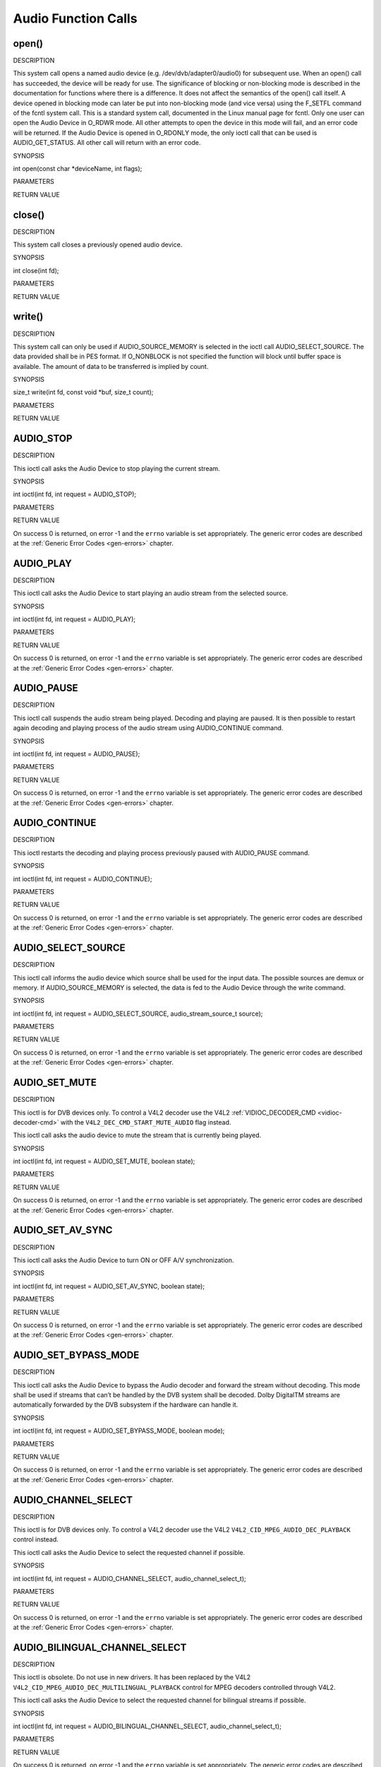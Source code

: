 .. -*- coding: utf-8; mode: rst -*-

.. _audio_function_calls:

====================
Audio Function Calls
====================


.. _audio_fopen:

open()
======

DESCRIPTION

This system call opens a named audio device (e.g.
/dev/dvb/adapter0/audio0) for subsequent use. When an open() call has
succeeded, the device will be ready for use. The significance of
blocking or non-blocking mode is described in the documentation for
functions where there is a difference. It does not affect the semantics
of the open() call itself. A device opened in blocking mode can later be
put into non-blocking mode (and vice versa) using the F_SETFL command
of the fcntl system call. This is a standard system call, documented in
the Linux manual page for fcntl. Only one user can open the Audio Device
in O_RDWR mode. All other attempts to open the device in this mode will
fail, and an error code will be returned. If the Audio Device is opened
in O_RDONLY mode, the only ioctl call that can be used is
AUDIO_GET_STATUS. All other call will return with an error code.

SYNOPSIS

int open(const char *deviceName, int flags);

PARAMETERS



.. flat-table::
    :header-rows:  0
    :stub-columns: 0


    -  .. row 1

       -  const char *deviceName

       -  Name of specific audio device.

    -  .. row 2

       -  int flags

       -  A bit-wise OR of the following flags:

    -  .. row 3

       -  
       -  O_RDONLY read-only access

    -  .. row 4

       -  
       -  O_RDWR read/write access

    -  .. row 5

       -  
       -  O_NONBLOCK open in non-blocking mode

    -  .. row 6

       -  
       -  (blocking mode is the default)


RETURN VALUE



.. flat-table::
    :header-rows:  0
    :stub-columns: 0


    -  .. row 1

       -  ENODEV

       -  Device driver not loaded/available.

    -  .. row 2

       -  EBUSY

       -  Device or resource busy.

    -  .. row 3

       -  EINVAL

       -  Invalid argument.



.. _audio_fclose:

close()
=======

DESCRIPTION

This system call closes a previously opened audio device.

SYNOPSIS

int close(int fd);

PARAMETERS



.. flat-table::
    :header-rows:  0
    :stub-columns: 0


    -  .. row 1

       -  int fd

       -  File descriptor returned by a previous call to open().


RETURN VALUE



.. flat-table::
    :header-rows:  0
    :stub-columns: 0


    -  .. row 1

       -  EBADF

       -  fd is not a valid open file descriptor.



.. _audio_fwrite:

write()
=======

DESCRIPTION

This system call can only be used if AUDIO_SOURCE_MEMORY is selected
in the ioctl call AUDIO_SELECT_SOURCE. The data provided shall be in
PES format. If O_NONBLOCK is not specified the function will block
until buffer space is available. The amount of data to be transferred is
implied by count.

SYNOPSIS

size_t write(int fd, const void *buf, size_t count);

PARAMETERS



.. flat-table::
    :header-rows:  0
    :stub-columns: 0


    -  .. row 1

       -  int fd

       -  File descriptor returned by a previous call to open().

    -  .. row 2

       -  void *buf

       -  Pointer to the buffer containing the PES data.

    -  .. row 3

       -  size_t count

       -  Size of buf.


RETURN VALUE



.. flat-table::
    :header-rows:  0
    :stub-columns: 0


    -  .. row 1

       -  EPERM

       -  Mode AUDIO_SOURCE_MEMORY not selected.

    -  .. row 2

       -  ENOMEM

       -  Attempted to write more data than the internal buffer can hold.

    -  .. row 3

       -  EBADF

       -  fd is not a valid open file descriptor.



.. _AUDIO_STOP:

AUDIO_STOP
==========

DESCRIPTION

This ioctl call asks the Audio Device to stop playing the current
stream.

SYNOPSIS

int ioctl(int fd, int request = AUDIO_STOP);

PARAMETERS



.. flat-table::
    :header-rows:  0
    :stub-columns: 0


    -  .. row 1

       -  int fd

       -  File descriptor returned by a previous call to open().

    -  .. row 2

       -  int request

       -  Equals AUDIO_STOP for this command.


RETURN VALUE

On success 0 is returned, on error -1 and the ``errno`` variable is set
appropriately. The generic error codes are described at the
:ref:`Generic Error Codes <gen-errors>` chapter.


.. _AUDIO_PLAY:

AUDIO_PLAY
==========

DESCRIPTION

This ioctl call asks the Audio Device to start playing an audio stream
from the selected source.

SYNOPSIS

int ioctl(int fd, int request = AUDIO_PLAY);

PARAMETERS



.. flat-table::
    :header-rows:  0
    :stub-columns: 0


    -  .. row 1

       -  int fd

       -  File descriptor returned by a previous call to open().

    -  .. row 2

       -  int request

       -  Equals AUDIO_PLAY for this command.


RETURN VALUE

On success 0 is returned, on error -1 and the ``errno`` variable is set
appropriately. The generic error codes are described at the
:ref:`Generic Error Codes <gen-errors>` chapter.


.. _AUDIO_PAUSE:

AUDIO_PAUSE
===========

DESCRIPTION

This ioctl call suspends the audio stream being played. Decoding and
playing are paused. It is then possible to restart again decoding and
playing process of the audio stream using AUDIO_CONTINUE command.

SYNOPSIS

int ioctl(int fd, int request = AUDIO_PAUSE);

PARAMETERS



.. flat-table::
    :header-rows:  0
    :stub-columns: 0


    -  .. row 1

       -  int fd

       -  File descriptor returned by a previous call to open().

    -  .. row 2

       -  int request

       -  Equals AUDIO_PAUSE for this command.


RETURN VALUE

On success 0 is returned, on error -1 and the ``errno`` variable is set
appropriately. The generic error codes are described at the
:ref:`Generic Error Codes <gen-errors>` chapter.


.. _AUDIO_CONTINUE:

AUDIO_CONTINUE
==============

DESCRIPTION

This ioctl restarts the decoding and playing process previously paused
with AUDIO_PAUSE command.

SYNOPSIS

int ioctl(int fd, int request = AUDIO_CONTINUE);

PARAMETERS



.. flat-table::
    :header-rows:  0
    :stub-columns: 0


    -  .. row 1

       -  int fd

       -  File descriptor returned by a previous call to open().

    -  .. row 2

       -  int request

       -  Equals AUDIO_CONTINUE for this command.


RETURN VALUE

On success 0 is returned, on error -1 and the ``errno`` variable is set
appropriately. The generic error codes are described at the
:ref:`Generic Error Codes <gen-errors>` chapter.


.. _AUDIO_SELECT_SOURCE:

AUDIO_SELECT_SOURCE
===================

DESCRIPTION

This ioctl call informs the audio device which source shall be used for
the input data. The possible sources are demux or memory. If
AUDIO_SOURCE_MEMORY is selected, the data is fed to the Audio Device
through the write command.

SYNOPSIS

int ioctl(int fd, int request = AUDIO_SELECT_SOURCE,
audio_stream_source_t source);

PARAMETERS



.. flat-table::
    :header-rows:  0
    :stub-columns: 0


    -  .. row 1

       -  int fd

       -  File descriptor returned by a previous call to open().

    -  .. row 2

       -  int request

       -  Equals AUDIO_SELECT_SOURCE for this command.

    -  .. row 3

       -  audio_stream_source_t source

       -  Indicates the source that shall be used for the Audio stream.


RETURN VALUE

On success 0 is returned, on error -1 and the ``errno`` variable is set
appropriately. The generic error codes are described at the
:ref:`Generic Error Codes <gen-errors>` chapter.


.. _AUDIO_SET_MUTE:

AUDIO_SET_MUTE
==============

DESCRIPTION

This ioctl is for DVB devices only. To control a V4L2 decoder use the
V4L2 :ref:`VIDIOC_DECODER_CMD <vidioc-decoder-cmd>` with the
``V4L2_DEC_CMD_START_MUTE_AUDIO`` flag instead.

This ioctl call asks the audio device to mute the stream that is
currently being played.

SYNOPSIS

int ioctl(int fd, int request = AUDIO_SET_MUTE, boolean state);

PARAMETERS



.. flat-table::
    :header-rows:  0
    :stub-columns: 0


    -  .. row 1

       -  int fd

       -  File descriptor returned by a previous call to open().

    -  .. row 2

       -  int request

       -  Equals AUDIO_SET_MUTE for this command.

    -  .. row 3

       -  boolean state

       -  Indicates if audio device shall mute or not.

    -  .. row 4

       -  
       -  TRUE Audio Mute

    -  .. row 5

       -  
       -  FALSE Audio Un-mute


RETURN VALUE

On success 0 is returned, on error -1 and the ``errno`` variable is set
appropriately. The generic error codes are described at the
:ref:`Generic Error Codes <gen-errors>` chapter.


.. _AUDIO_SET_AV_SYNC:

AUDIO_SET_AV_SYNC
=================

DESCRIPTION

This ioctl call asks the Audio Device to turn ON or OFF A/V
synchronization.

SYNOPSIS

int ioctl(int fd, int request = AUDIO_SET_AV_SYNC, boolean state);

PARAMETERS



.. flat-table::
    :header-rows:  0
    :stub-columns: 0


    -  .. row 1

       -  int fd

       -  File descriptor returned by a previous call to open().

    -  .. row 2

       -  int request

       -  Equals AUDIO_AV_SYNC for this command.

    -  .. row 3

       -  boolean state

       -  Tells the DVB subsystem if A/V synchronization shall be ON or OFF.

    -  .. row 4

       -  
       -  TRUE AV-sync ON

    -  .. row 5

       -  
       -  FALSE AV-sync OFF


RETURN VALUE

On success 0 is returned, on error -1 and the ``errno`` variable is set
appropriately. The generic error codes are described at the
:ref:`Generic Error Codes <gen-errors>` chapter.


.. _AUDIO_SET_BYPASS_MODE:

AUDIO_SET_BYPASS_MODE
=====================

DESCRIPTION

This ioctl call asks the Audio Device to bypass the Audio decoder and
forward the stream without decoding. This mode shall be used if streams
that can’t be handled by the DVB system shall be decoded. Dolby
DigitalTM streams are automatically forwarded by the DVB subsystem if
the hardware can handle it.

SYNOPSIS

int ioctl(int fd, int request = AUDIO_SET_BYPASS_MODE, boolean mode);

PARAMETERS



.. flat-table::
    :header-rows:  0
    :stub-columns: 0


    -  .. row 1

       -  int fd

       -  File descriptor returned by a previous call to open().

    -  .. row 2

       -  int request

       -  Equals AUDIO_SET_BYPASS_MODE for this command.

    -  .. row 3

       -  boolean mode

       -  Enables or disables the decoding of the current Audio stream in
          the DVB subsystem.

    -  .. row 4

       -  
       -  TRUE Bypass is disabled

    -  .. row 5

       -  
       -  FALSE Bypass is enabled


RETURN VALUE

On success 0 is returned, on error -1 and the ``errno`` variable is set
appropriately. The generic error codes are described at the
:ref:`Generic Error Codes <gen-errors>` chapter.


.. _AUDIO_CHANNEL_SELECT:

AUDIO_CHANNEL_SELECT
====================

DESCRIPTION

This ioctl is for DVB devices only. To control a V4L2 decoder use the
V4L2 ``V4L2_CID_MPEG_AUDIO_DEC_PLAYBACK`` control instead.

This ioctl call asks the Audio Device to select the requested channel if
possible.

SYNOPSIS

int ioctl(int fd, int request = AUDIO_CHANNEL_SELECT,
audio_channel_select_t);

PARAMETERS



.. flat-table::
    :header-rows:  0
    :stub-columns: 0


    -  .. row 1

       -  int fd

       -  File descriptor returned by a previous call to open().

    -  .. row 2

       -  int request

       -  Equals AUDIO_CHANNEL_SELECT for this command.

    -  .. row 3

       -  audio_channel_select_t ch

       -  Select the output format of the audio (mono left/right, stereo).


RETURN VALUE

On success 0 is returned, on error -1 and the ``errno`` variable is set
appropriately. The generic error codes are described at the
:ref:`Generic Error Codes <gen-errors>` chapter.


.. _AUDIO_BILINGUAL_CHANNEL_SELECT:

AUDIO_BILINGUAL_CHANNEL_SELECT
==============================

DESCRIPTION

This ioctl is obsolete. Do not use in new drivers. It has been replaced
by the V4L2 ``V4L2_CID_MPEG_AUDIO_DEC_MULTILINGUAL_PLAYBACK`` control
for MPEG decoders controlled through V4L2.

This ioctl call asks the Audio Device to select the requested channel
for bilingual streams if possible.

SYNOPSIS

int ioctl(int fd, int request = AUDIO_BILINGUAL_CHANNEL_SELECT,
audio_channel_select_t);

PARAMETERS



.. flat-table::
    :header-rows:  0
    :stub-columns: 0


    -  .. row 1

       -  int fd

       -  File descriptor returned by a previous call to open().

    -  .. row 2

       -  int request

       -  Equals AUDIO_BILINGUAL_CHANNEL_SELECT for this command.

    -  .. row 3

       -  audio_channel_select_t ch

       -  Select the output format of the audio (mono left/right, stereo).


RETURN VALUE

On success 0 is returned, on error -1 and the ``errno`` variable is set
appropriately. The generic error codes are described at the
:ref:`Generic Error Codes <gen-errors>` chapter.


.. _AUDIO_GET_PTS:

AUDIO_GET_PTS
=============

DESCRIPTION

This ioctl is obsolete. Do not use in new drivers. If you need this
functionality, then please contact the linux-media mailing list
(`https://linuxtv.org/lists.php <https://linuxtv.org/lists.php>`__).

This ioctl call asks the Audio Device to return the current PTS
timestamp.

SYNOPSIS

int ioctl(int fd, int request = AUDIO_GET_PTS, __u64 *pts);

PARAMETERS



.. flat-table::
    :header-rows:  0
    :stub-columns: 0


    -  .. row 1

       -  int fd

       -  File descriptor returned by a previous call to open().

    -  .. row 2

       -  int request

       -  Equals AUDIO_GET_PTS for this command.

    -  .. row 3

       -  __u64 *pts

       -  Returns the 33-bit timestamp as defined in ITU T-REC-H.222.0 /
          ISO/IEC 13818-1.

          The PTS should belong to the currently played frame if possible,
          but may also be a value close to it like the PTS of the last
          decoded frame or the last PTS extracted by the PES parser.


RETURN VALUE

On success 0 is returned, on error -1 and the ``errno`` variable is set
appropriately. The generic error codes are described at the
:ref:`Generic Error Codes <gen-errors>` chapter.


.. _AUDIO_GET_STATUS:

AUDIO_GET_STATUS
================

DESCRIPTION

This ioctl call asks the Audio Device to return the current state of the
Audio Device.

SYNOPSIS

int ioctl(int fd, int request = AUDIO_GET_STATUS, struct audio_status
*status);

PARAMETERS



.. flat-table::
    :header-rows:  0
    :stub-columns: 0


    -  .. row 1

       -  int fd

       -  File descriptor returned by a previous call to open().

    -  .. row 2

       -  int request

       -  Equals AUDIO_GET_STATUS for this command.

    -  .. row 3

       -  struct audio_status *status

       -  Returns the current state of Audio Device.


RETURN VALUE

On success 0 is returned, on error -1 and the ``errno`` variable is set
appropriately. The generic error codes are described at the
:ref:`Generic Error Codes <gen-errors>` chapter.


.. _AUDIO_GET_CAPABILITIES:

AUDIO_GET_CAPABILITIES
======================

DESCRIPTION

This ioctl call asks the Audio Device to tell us about the decoding
capabilities of the audio hardware.

SYNOPSIS

int ioctl(int fd, int request = AUDIO_GET_CAPABILITIES, unsigned int
*cap);

PARAMETERS



.. flat-table::
    :header-rows:  0
    :stub-columns: 0


    -  .. row 1

       -  int fd

       -  File descriptor returned by a previous call to open().

    -  .. row 2

       -  int request

       -  Equals AUDIO_GET_CAPABILITIES for this command.

    -  .. row 3

       -  unsigned int *cap

       -  Returns a bit array of supported sound formats.


RETURN VALUE

On success 0 is returned, on error -1 and the ``errno`` variable is set
appropriately. The generic error codes are described at the
:ref:`Generic Error Codes <gen-errors>` chapter.


.. _AUDIO_CLEAR_BUFFER:

AUDIO_CLEAR_BUFFER
==================

DESCRIPTION

This ioctl call asks the Audio Device to clear all software and hardware
buffers of the audio decoder device.

SYNOPSIS

int ioctl(int fd, int request = AUDIO_CLEAR_BUFFER);

PARAMETERS



.. flat-table::
    :header-rows:  0
    :stub-columns: 0


    -  .. row 1

       -  int fd

       -  File descriptor returned by a previous call to open().

    -  .. row 2

       -  int request

       -  Equals AUDIO_CLEAR_BUFFER for this command.


RETURN VALUE

On success 0 is returned, on error -1 and the ``errno`` variable is set
appropriately. The generic error codes are described at the
:ref:`Generic Error Codes <gen-errors>` chapter.


.. _AUDIO_SET_ID:

AUDIO_SET_ID
============

DESCRIPTION

This ioctl selects which sub-stream is to be decoded if a program or
system stream is sent to the video device. If no audio stream type is
set the id has to be in [0xC0,0xDF] for MPEG sound, in [0x80,0x87] for
AC3 and in [0xA0,0xA7] for LPCM. More specifications may follow for
other stream types. If the stream type is set the id just specifies the
substream id of the audio stream and only the first 5 bits are
recognized.

SYNOPSIS

int ioctl(int fd, int request = AUDIO_SET_ID, int id);

PARAMETERS



.. flat-table::
    :header-rows:  0
    :stub-columns: 0


    -  .. row 1

       -  int fd

       -  File descriptor returned by a previous call to open().

    -  .. row 2

       -  int request

       -  Equals AUDIO_SET_ID for this command.

    -  .. row 3

       -  int id

       -  audio sub-stream id


RETURN VALUE

On success 0 is returned, on error -1 and the ``errno`` variable is set
appropriately. The generic error codes are described at the
:ref:`Generic Error Codes <gen-errors>` chapter.


.. _AUDIO_SET_MIXER:

AUDIO_SET_MIXER
===============

DESCRIPTION

This ioctl lets you adjust the mixer settings of the audio decoder.

SYNOPSIS

int ioctl(int fd, int request = AUDIO_SET_MIXER, audio_mixer_t
*mix);

PARAMETERS



.. flat-table::
    :header-rows:  0
    :stub-columns: 0


    -  .. row 1

       -  int fd

       -  File descriptor returned by a previous call to open().

    -  .. row 2

       -  int request

       -  Equals AUDIO_SET_ID for this command.

    -  .. row 3

       -  audio_mixer_t *mix

       -  mixer settings.


RETURN VALUE

On success 0 is returned, on error -1 and the ``errno`` variable is set
appropriately. The generic error codes are described at the
:ref:`Generic Error Codes <gen-errors>` chapter.


.. _AUDIO_SET_STREAMTYPE:

AUDIO_SET_STREAMTYPE
====================

DESCRIPTION

This ioctl tells the driver which kind of audio stream to expect. This
is useful if the stream offers several audio sub-streams like LPCM and
AC3.

SYNOPSIS

int ioctl(fd, int request = AUDIO_SET_STREAMTYPE, int type);

PARAMETERS



.. flat-table::
    :header-rows:  0
    :stub-columns: 0


    -  .. row 1

       -  int fd

       -  File descriptor returned by a previous call to open().

    -  .. row 2

       -  int request

       -  Equals AUDIO_SET_STREAMTYPE for this command.

    -  .. row 3

       -  int type

       -  stream type


RETURN VALUE

On success 0 is returned, on error -1 and the ``errno`` variable is set
appropriately. The generic error codes are described at the
:ref:`Generic Error Codes <gen-errors>` chapter.



.. flat-table::
    :header-rows:  0
    :stub-columns: 0


    -  .. row 1

       -  EINVAL

       -  type is not a valid or supported stream type.



.. _AUDIO_SET_EXT_ID:

AUDIO_SET_EXT_ID
================

DESCRIPTION

This ioctl can be used to set the extension id for MPEG streams in DVD
playback. Only the first 3 bits are recognized.

SYNOPSIS

int ioctl(fd, int request = AUDIO_SET_EXT_ID, int id);

PARAMETERS



.. flat-table::
    :header-rows:  0
    :stub-columns: 0


    -  .. row 1

       -  int fd

       -  File descriptor returned by a previous call to open().

    -  .. row 2

       -  int request

       -  Equals AUDIO_SET_EXT_ID for this command.

    -  .. row 3

       -  int id

       -  audio sub_stream_id


RETURN VALUE

On success 0 is returned, on error -1 and the ``errno`` variable is set
appropriately. The generic error codes are described at the
:ref:`Generic Error Codes <gen-errors>` chapter.



.. flat-table::
    :header-rows:  0
    :stub-columns: 0


    -  .. row 1

       -  EINVAL

       -  id is not a valid id.



.. _AUDIO_SET_ATTRIBUTES:

AUDIO_SET_ATTRIBUTES
====================

DESCRIPTION

This ioctl is intended for DVD playback and allows you to set certain
information about the audio stream.

SYNOPSIS

int ioctl(fd, int request = AUDIO_SET_ATTRIBUTES, audio_attributes_t
attr );

PARAMETERS



.. flat-table::
    :header-rows:  0
    :stub-columns: 0


    -  .. row 1

       -  int fd

       -  File descriptor returned by a previous call to open().

    -  .. row 2

       -  int request

       -  Equals AUDIO_SET_ATTRIBUTES for this command.

    -  .. row 3

       -  audio_attributes_t attr

       -  audio attributes according to section ??


RETURN VALUE

On success 0 is returned, on error -1 and the ``errno`` variable is set
appropriately. The generic error codes are described at the
:ref:`Generic Error Codes <gen-errors>` chapter.



.. flat-table::
    :header-rows:  0
    :stub-columns: 0


    -  .. row 1

       -  EINVAL

       -  attr is not a valid or supported attribute setting.



.. _AUDIO_SET_KARAOKE:

AUDIO_SET_KARAOKE
=================

DESCRIPTION

This ioctl allows one to set the mixer settings for a karaoke DVD.

SYNOPSIS

int ioctl(fd, int request = AUDIO_SET_KARAOKE, audio_karaoke_t
*karaoke);

PARAMETERS



.. flat-table::
    :header-rows:  0
    :stub-columns: 0


    -  .. row 1

       -  int fd

       -  File descriptor returned by a previous call to open().

    -  .. row 2

       -  int request

       -  Equals AUDIO_SET_KARAOKE for this command.

    -  .. row 3

       -  audio_karaoke_t *karaoke

       -  karaoke settings according to section ??.


RETURN VALUE

On success 0 is returned, on error -1 and the ``errno`` variable is set
appropriately. The generic error codes are described at the
:ref:`Generic Error Codes <gen-errors>` chapter.



.. flat-table::
    :header-rows:  0
    :stub-columns: 0


    -  .. row 1

       -  EINVAL

       -  karaoke is not a valid or supported karaoke setting.




.. ------------------------------------------------------------------------------
.. This file was automatically converted from DocBook-XML with the dbxml
.. library (https://github.com/return42/sphkerneldoc). The origin XML comes
.. from the linux kernel, refer to:
..
.. * https://github.com/torvalds/linux/tree/master/Documentation/DocBook
.. ------------------------------------------------------------------------------
